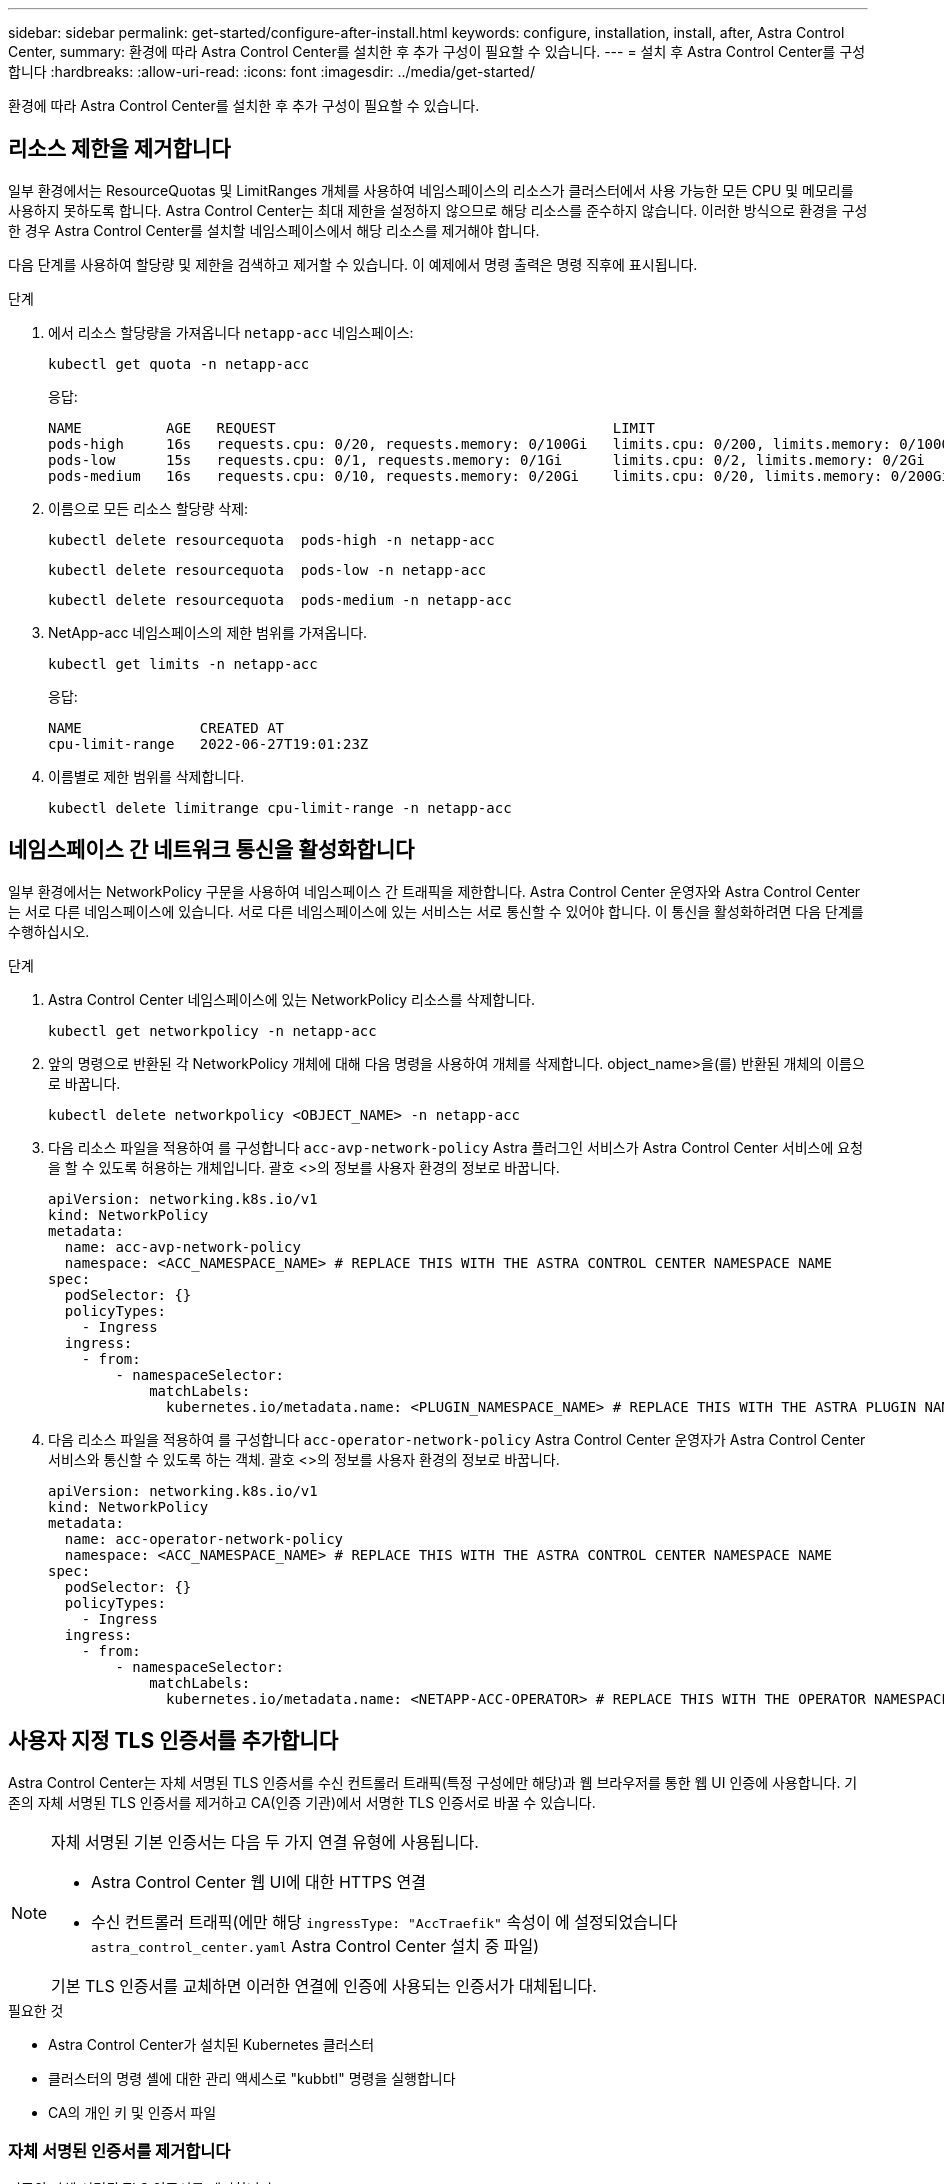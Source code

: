 ---
sidebar: sidebar 
permalink: get-started/configure-after-install.html 
keywords: configure, installation, install, after, Astra Control Center, 
summary: 환경에 따라 Astra Control Center를 설치한 후 추가 구성이 필요할 수 있습니다. 
---
= 설치 후 Astra Control Center를 구성합니다
:hardbreaks:
:allow-uri-read: 
:icons: font
:imagesdir: ../media/get-started/


[role="lead"]
환경에 따라 Astra Control Center를 설치한 후 추가 구성이 필요할 수 있습니다.



== 리소스 제한을 제거합니다

일부 환경에서는 ResourceQuotas 및 LimitRanges 개체를 사용하여 네임스페이스의 리소스가 클러스터에서 사용 가능한 모든 CPU 및 메모리를 사용하지 못하도록 합니다. Astra Control Center는 최대 제한을 설정하지 않으므로 해당 리소스를 준수하지 않습니다. 이러한 방식으로 환경을 구성한 경우 Astra Control Center를 설치할 네임스페이스에서 해당 리소스를 제거해야 합니다.

다음 단계를 사용하여 할당량 및 제한을 검색하고 제거할 수 있습니다. 이 예제에서 명령 출력은 명령 직후에 표시됩니다.

.단계
. 에서 리소스 할당량을 가져옵니다 `netapp-acc` 네임스페이스:
+
[source, console]
----
kubectl get quota -n netapp-acc
----
+
응답:

+
[listing]
----
NAME          AGE   REQUEST                                        LIMIT
pods-high     16s   requests.cpu: 0/20, requests.memory: 0/100Gi   limits.cpu: 0/200, limits.memory: 0/1000Gi
pods-low      15s   requests.cpu: 0/1, requests.memory: 0/1Gi      limits.cpu: 0/2, limits.memory: 0/2Gi
pods-medium   16s   requests.cpu: 0/10, requests.memory: 0/20Gi    limits.cpu: 0/20, limits.memory: 0/200Gi
----
. 이름으로 모든 리소스 할당량 삭제:
+
[source, console]
----
kubectl delete resourcequota  pods-high -n netapp-acc
----
+
[source, console]
----
kubectl delete resourcequota  pods-low -n netapp-acc
----
+
[source, console]
----
kubectl delete resourcequota  pods-medium -n netapp-acc
----
. NetApp-acc 네임스페이스의 제한 범위를 가져옵니다.
+
[source, console]
----
kubectl get limits -n netapp-acc
----
+
응답:

+
[listing]
----
NAME              CREATED AT
cpu-limit-range   2022-06-27T19:01:23Z
----
. 이름별로 제한 범위를 삭제합니다.
+
[source, console]
----
kubectl delete limitrange cpu-limit-range -n netapp-acc
----




== 네임스페이스 간 네트워크 통신을 활성화합니다

일부 환경에서는 NetworkPolicy 구문을 사용하여 네임스페이스 간 트래픽을 제한합니다. Astra Control Center 운영자와 Astra Control Center는 서로 다른 네임스페이스에 있습니다. 서로 다른 네임스페이스에 있는 서비스는 서로 통신할 수 있어야 합니다. 이 통신을 활성화하려면 다음 단계를 수행하십시오.

.단계
. Astra Control Center 네임스페이스에 있는 NetworkPolicy 리소스를 삭제합니다.
+
[source, console]
----
kubectl get networkpolicy -n netapp-acc
----
. 앞의 명령으로 반환된 각 NetworkPolicy 개체에 대해 다음 명령을 사용하여 개체를 삭제합니다. object_name>을(를) 반환된 개체의 이름으로 바꿉니다.
+
[source, console]
----
kubectl delete networkpolicy <OBJECT_NAME> -n netapp-acc
----
. 다음 리소스 파일을 적용하여 를 구성합니다 `acc-avp-network-policy` Astra 플러그인 서비스가 Astra Control Center 서비스에 요청을 할 수 있도록 허용하는 개체입니다. 괄호 <>의 정보를 사용자 환경의 정보로 바꿉니다.
+
[source, yaml]
----
apiVersion: networking.k8s.io/v1
kind: NetworkPolicy
metadata:
  name: acc-avp-network-policy
  namespace: <ACC_NAMESPACE_NAME> # REPLACE THIS WITH THE ASTRA CONTROL CENTER NAMESPACE NAME
spec:
  podSelector: {}
  policyTypes:
    - Ingress
  ingress:
    - from:
        - namespaceSelector:
            matchLabels:
              kubernetes.io/metadata.name: <PLUGIN_NAMESPACE_NAME> # REPLACE THIS WITH THE ASTRA PLUGIN NAMESPACE NAME
----
. 다음 리소스 파일을 적용하여 를 구성합니다 `acc-operator-network-policy` Astra Control Center 운영자가 Astra Control Center 서비스와 통신할 수 있도록 하는 객체. 괄호 <>의 정보를 사용자 환경의 정보로 바꿉니다.
+
[source, yaml]
----
apiVersion: networking.k8s.io/v1
kind: NetworkPolicy
metadata:
  name: acc-operator-network-policy
  namespace: <ACC_NAMESPACE_NAME> # REPLACE THIS WITH THE ASTRA CONTROL CENTER NAMESPACE NAME
spec:
  podSelector: {}
  policyTypes:
    - Ingress
  ingress:
    - from:
        - namespaceSelector:
            matchLabels:
              kubernetes.io/metadata.name: <NETAPP-ACC-OPERATOR> # REPLACE THIS WITH THE OPERATOR NAMESPACE NAME
----




== 사용자 지정 TLS 인증서를 추가합니다

Astra Control Center는 자체 서명된 TLS 인증서를 수신 컨트롤러 트래픽(특정 구성에만 해당)과 웹 브라우저를 통한 웹 UI 인증에 사용합니다. 기존의 자체 서명된 TLS 인증서를 제거하고 CA(인증 기관)에서 서명한 TLS 인증서로 바꿀 수 있습니다.

[NOTE]
====
자체 서명된 기본 인증서는 다음 두 가지 연결 유형에 사용됩니다.

* Astra Control Center 웹 UI에 대한 HTTPS 연결
* 수신 컨트롤러 트래픽(에만 해당 `ingressType: "AccTraefik"` 속성이 에 설정되었습니다 `astra_control_center.yaml` Astra Control Center 설치 중 파일)


기본 TLS 인증서를 교체하면 이러한 연결에 인증에 사용되는 인증서가 대체됩니다.

====
.필요한 것
* Astra Control Center가 설치된 Kubernetes 클러스터
* 클러스터의 명령 셸에 대한 관리 액세스로 "kubbtl" 명령을 실행합니다
* CA의 개인 키 및 인증서 파일




=== 자체 서명된 인증서를 제거합니다

기존의 자체 서명된 TLS 인증서를 제거합니다.

. SSH를 사용하여 관리 사용자로 Astra Control Center를 호스팅하는 Kubernetes 클러스터에 로그인합니다.
. '<ACC-deployment-namespace>'를 Astra Control Center 배포 네임스페이스로 대체하여 현재 인증서와 연결된 TLS 암호를 찾습니다.
+
[source, console]
----
kubectl get certificate -n <ACC-deployment-namespace>
----
. 다음 명령을 사용하여 현재 설치된 암호 및 인증서를 삭제합니다.
+
[source, console]
----
kubectl delete cert cert-manager-certificates -n <ACC-deployment-namespace>
kubectl delete secret secure-testing-cert -n <ACC-deployment-namespace>
----




=== 명령줄을 사용하여 새 인증서를 추가합니다

CA에서 서명한 새 TLS 인증서를 추가합니다.

. 다음 명령을 사용하여 CA의 개인 키 및 인증서 파일로 새 TLS 암호를 만들고 대괄호 <>의 인수를 적절한 정보로 바꿉니다.
+
[source, console]
----
kubectl create secret tls <secret-name> --key <private-key-filename> --cert <certificate-filename> -n <ACC-deployment-namespace>
----
. 다음 명령 및 예제를 사용하여 클러스터 CRD(Custom Resource Definition) 파일을 편집하고 'pec.selfSigned` 값을 'pec.ca.secretName` 으로 변경하여 앞에서 생성한 TLS 암호를 참조합니다.
+
[listing]
----
kubectl edit clusterissuers.cert-manager.io/cert-manager-certificates -n <ACC-deployment-namespace>
....

#spec:
#  selfSigned: {}

spec:
  ca:
    secretName: <secret-name>
----
. 다음 명령 및 예제 출력을 사용하여 변경 사항이 올바르고 클러스터가 인증서를 검증할 준비가 되었는지 확인하고 "<ACC-deployment-namespace>"를 Astra Control Center 배포 네임스페이스로 대체합니다.
+
[listing]
----
kubectl describe clusterissuers.cert-manager.io/cert-manager-certificates -n <ACC-deployment-namespace>
....

Status:
  Conditions:
    Last Transition Time:  2021-07-01T23:50:27Z
    Message:               Signing CA verified
    Reason:                KeyPairVerified
    Status:                True
    Type:                  Ready
Events:                    <none>

----
. 다음 예를 사용하여 대괄호 <>의 자리 표시자 값을 적절한 정보로 대체하여 "certificate.yAML" 파일을 작성합니다.
+
[source, yaml]
----
apiVersion: cert-manager.io/v1
kind: Certificate
metadata:
  name: <certificate-name>
  namespace: <ACC-deployment-namespace>
spec:
  secretName: <certificate-secret-name>
  duration: 2160h # 90d
  renewBefore: 360h # 15d
  dnsNames:
  - <astra.dnsname.example.com> #Replace with the correct Astra Control Center DNS address
  issuerRef:
    kind: ClusterIssuer
    name: cert-manager-certificates
----
. 다음 명령을 사용하여 인증서를 생성합니다.
+
[source, console]
----
kubectl apply -f certificate.yaml
----
. 다음 명령 및 예제 출력을 사용하여 인증서가 올바르게 만들어졌는지, 그리고 생성 중에 지정한 인수(예: 이름, 기간, 갱신 기한 및 DNS 이름)를 사용하여 확인합니다.
+
[listing]
----
kubectl describe certificate -n <ACC-deployment-namespace>
....

Spec:
  Dns Names:
    astra.example.com
  Duration:  125h0m0s
  Issuer Ref:
    Kind:        ClusterIssuer
    Name:        cert-manager-certificates
  Renew Before:  61h0m0s
  Secret Name:   <certificate-secret-name>
Status:
  Conditions:
    Last Transition Time:  2021-07-02T00:45:41Z
    Message:               Certificate is up to date and has not expired
    Reason:                Ready
    Status:                True
    Type:                  Ready
  Not After:               2021-07-07T05:45:41Z
  Not Before:              2021-07-02T00:45:41Z
  Renewal Time:            2021-07-04T16:45:41Z
  Revision:                1
Events:                    <none>
----
. 다음 명령 및 예제를 사용하여 새 인증서 암호를 가리키도록 수신 CRD TLS 옵션을 편집합니다. 대괄호 <>의 개체 틀 값을 적절한 정보로 바꿉니다.
+
[listing]
----
kubectl edit ingressroutes.traefik.containo.us -n <ACC-deployment-namespace>
....

# tls:
#    options:
#      name: default
#    secretName: secure-testing-cert
#    store:
#      name: default

 tls:
    options:
      name: default
    secretName: <certificate-secret-name>
    store:
      name: default
----
. 웹 브라우저를 사용하여 Astra Control Center의 배포 IP 주소로 이동합니다.
. 인증서 세부 정보가 설치한 인증서의 세부 정보와 일치하는지 확인합니다.
. 인증서를 내보내고 결과를 웹 브라우저의 인증서 관리자로 가져옵니다.

